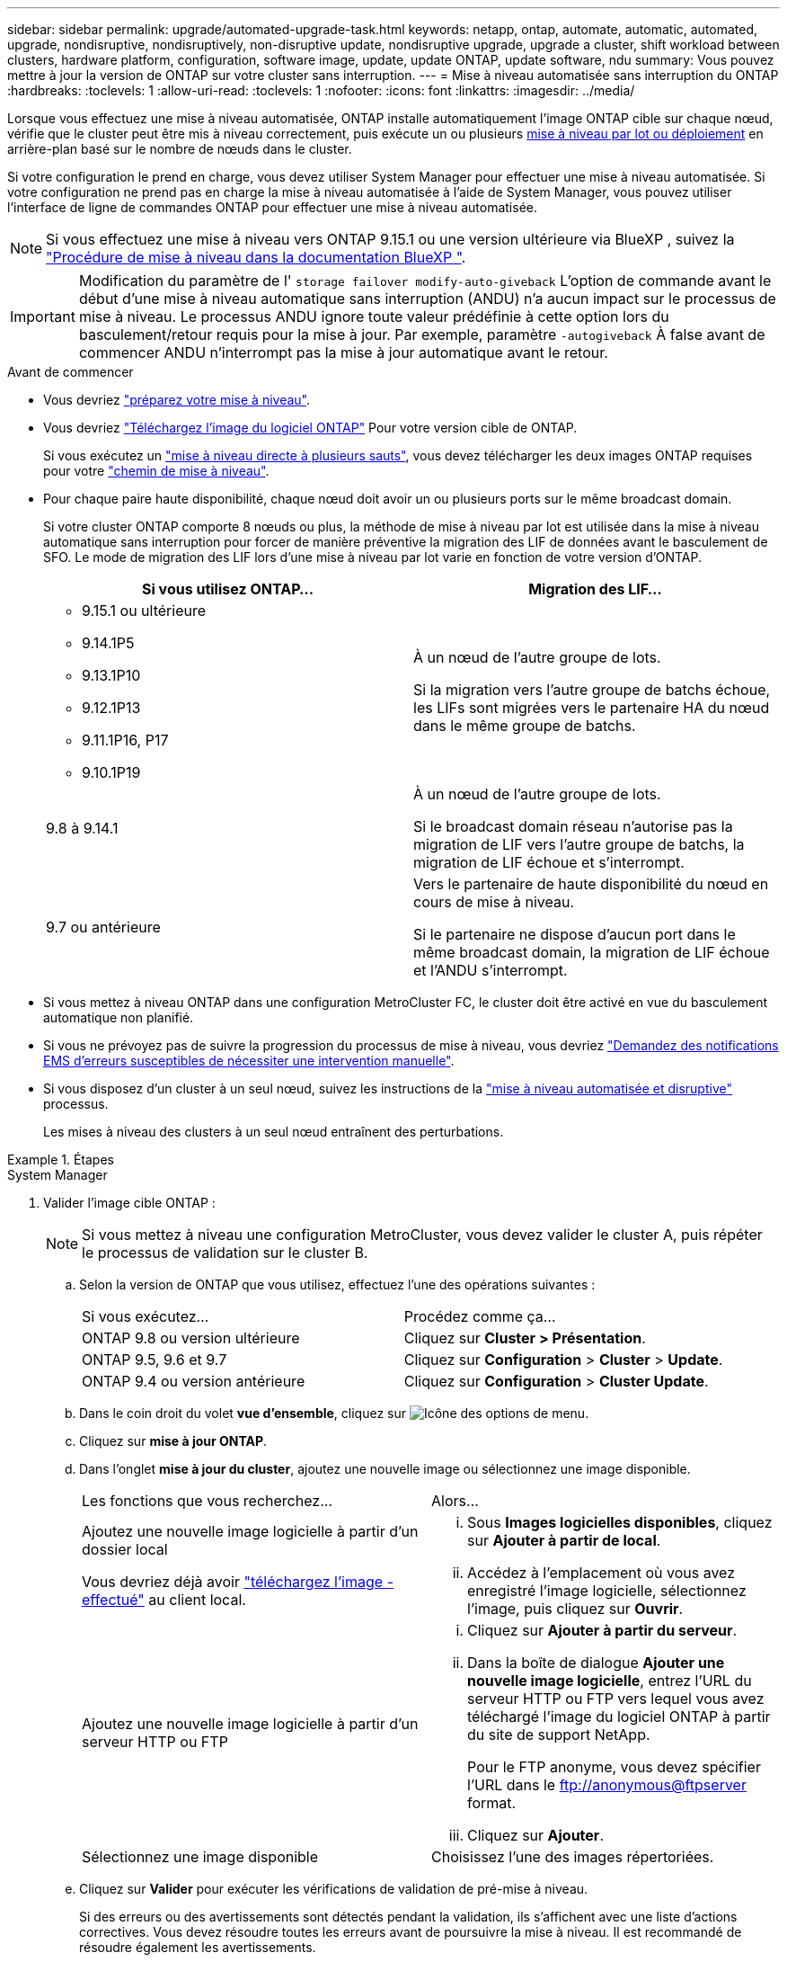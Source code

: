 ---
sidebar: sidebar 
permalink: upgrade/automated-upgrade-task.html 
keywords: netapp, ontap, automate, automatic, automated, upgrade, nondisruptive, nondisruptively, non-disruptive update, nondisruptive upgrade, upgrade a cluster, shift workload between clusters, hardware platform, configuration, software image, update, update ONTAP, update software, ndu 
summary: Vous pouvez mettre à jour la version de ONTAP sur votre cluster sans interruption. 
---
= Mise à niveau automatisée sans interruption du ONTAP
:hardbreaks:
:toclevels: 1
:allow-uri-read: 
:toclevels: 1
:nofooter: 
:icons: font
:linkattrs: 
:imagesdir: ../media/


[role="lead"]
Lorsque vous effectuez une mise à niveau automatisée, ONTAP installe automatiquement l'image ONTAP cible sur chaque nœud, vérifie que le cluster peut être mis à niveau correctement, puis exécute un ou plusieurs xref:concept_upgrade_methods.html[mise à niveau par lot ou déploiement] en arrière-plan basé sur le nombre de nœuds dans le cluster.

Si votre configuration le prend en charge, vous devez utiliser System Manager pour effectuer une mise à niveau automatisée.  Si votre configuration ne prend pas en charge la mise à niveau automatisée à l'aide de System Manager, vous pouvez utiliser l'interface de ligne de commandes ONTAP pour effectuer une mise à niveau automatisée.


NOTE: Si vous effectuez une mise à niveau vers ONTAP 9.15.1 ou une version ultérieure via BlueXP , suivez la link:https://docs.netapp.com/us-en/bluexp-software-updates/get-started/software-updates.html["Procédure de mise à niveau dans la documentation BlueXP "^].


IMPORTANT: Modification du paramètre de l' `storage failover modify-auto-giveback` L'option de commande avant le début d'une mise à niveau automatique sans interruption (ANDU) n'a aucun impact sur le processus de mise à niveau. Le processus ANDU ignore toute valeur prédéfinie à cette option lors du basculement/retour requis pour la mise à jour. Par exemple, paramètre `-autogiveback` À false avant de commencer ANDU n'interrompt pas la mise à jour automatique avant le retour.

.Avant de commencer
* Vous devriez link:prepare.html["préparez votre mise à niveau"].
* Vous devriez link:download-software-image.html["Téléchargez l'image du logiciel ONTAP"] Pour votre version cible de ONTAP.
+
Si vous exécutez un link:../upgrade/concept_upgrade_paths.html#types-of-upgrade-paths["mise à niveau directe à plusieurs sauts"], vous devez télécharger les deux images ONTAP requises pour votre link:../upgrade/concept_upgrade_paths.html#supported-upgrade-paths["chemin de mise à niveau"].

* Pour chaque paire haute disponibilité, chaque nœud doit avoir un ou plusieurs ports sur le même broadcast domain.
+
Si votre cluster ONTAP comporte 8 nœuds ou plus, la méthode de mise à niveau par lot est utilisée dans la mise à niveau automatique sans interruption pour forcer de manière préventive la migration des LIF de données avant le basculement de SFO.  Le mode de migration des LIF lors d'une mise à niveau par lot varie en fonction de votre version d'ONTAP.

+
[cols="2"]
|===
| Si vous utilisez ONTAP... | Migration des LIF... 


 a| 
** 9.15.1 ou ultérieure
** 9.14.1P5
** 9.13.1P10
** 9.12.1P13
** 9.11.1P16, P17
** 9.10.1P19

| À un nœud de l'autre groupe de lots.

Si la migration vers l'autre groupe de batchs échoue, les LIFs sont migrées vers le partenaire HA du nœud dans le même groupe de batchs. 


| 9.8 à 9.14.1 | À un nœud de l'autre groupe de lots.

Si le broadcast domain réseau n'autorise pas la migration de LIF vers l'autre groupe de batchs, la migration de LIF échoue et s'interrompt. 


| 9.7 ou antérieure | Vers le partenaire de haute disponibilité du nœud en cours de mise à niveau.

Si le partenaire ne dispose d'aucun port dans le même broadcast domain, la migration de LIF échoue et l'ANDU s'interrompt. 
|===
* Si vous mettez à niveau ONTAP dans une configuration MetroCluster FC, le cluster doit être activé en vue du basculement automatique non planifié.
* Si vous ne prévoyez pas de suivre la progression du processus de mise à niveau, vous devriez link:../error-messages/configure-ems-notifications-sm-task.html["Demandez des notifications EMS d'erreurs susceptibles de nécessiter une intervention manuelle"].
* Si vous disposez d'un cluster à un seul nœud, suivez les instructions de la link:../system-admin/single-node-clusters.html["mise à niveau automatisée et disruptive"] processus.
+
Les mises à niveau des clusters à un seul nœud entraînent des perturbations.



.Étapes
[role="tabbed-block"]
====
.System Manager
--
. Valider l'image cible ONTAP :
+

NOTE: Si vous mettez à niveau une configuration MetroCluster, vous devez valider le cluster A, puis répéter le processus de validation sur le cluster B.

+
.. Selon la version de ONTAP que vous utilisez, effectuez l'une des opérations suivantes :
+
|===


| Si vous exécutez... | Procédez comme ça... 


| ONTAP 9.8 ou version ultérieure  a| 
Cliquez sur *Cluster > Présentation*.



| ONTAP 9.5, 9.6 et 9.7  a| 
Cliquez sur *Configuration* > *Cluster* > *Update*.



| ONTAP 9.4 ou version antérieure  a| 
Cliquez sur *Configuration* > *Cluster Update*.

|===
.. Dans le coin droit du volet *vue d'ensemble*, cliquez sur image:icon_kabob.gif["Icône des options de menu"].
.. Cliquez sur *mise à jour ONTAP*.
.. Dans l'onglet *mise à jour du cluster*, ajoutez une nouvelle image ou sélectionnez une image disponible.
+
|===


| Les fonctions que vous recherchez... | Alors... 


 a| 
Ajoutez une nouvelle image logicielle à partir d'un dossier local

Vous devriez déjà avoir link:download-software-image.html["téléchargez l'image - effectué"] au client local.
 a| 
... Sous *Images logicielles disponibles*, cliquez sur *Ajouter à partir de local*.
... Accédez à l'emplacement où vous avez enregistré l'image logicielle, sélectionnez l'image, puis cliquez sur *Ouvrir*.




 a| 
Ajoutez une nouvelle image logicielle à partir d'un serveur HTTP ou FTP
 a| 
... Cliquez sur *Ajouter à partir du serveur*.
... Dans la boîte de dialogue *Ajouter une nouvelle image logicielle*, entrez l'URL du serveur HTTP ou FTP vers lequel vous avez téléchargé l'image du logiciel ONTAP à partir du site de support NetApp.
+
Pour le FTP anonyme, vous devez spécifier l'URL dans le ftp://anonymous@ftpserver[] format.

... Cliquez sur *Ajouter*.




 a| 
Sélectionnez une image disponible
 a| 
Choisissez l'une des images répertoriées.

|===
.. Cliquez sur *Valider* pour exécuter les vérifications de validation de pré-mise à niveau.
+
Si des erreurs ou des avertissements sont détectés pendant la validation, ils s'affichent avec une liste d'actions correctives. Vous devez résoudre toutes les erreurs avant de poursuivre la mise à niveau.  Il est recommandé de résoudre également les avertissements.



. Cliquez sur *Suivant*.
. Cliquez sur *mettre à jour*.
+
La validation est à nouveau effectuée. Les erreurs ou avertissements restants s'affichent avec une liste d'actions correctives.  Les erreurs doivent être corrigées avant de pouvoir procéder à la mise à niveau.  Si la validation est terminée avec des avertissements, vous corrigez les avertissements ou choisissez *mettre à jour avec des avertissements*.

+

NOTE: Par défaut, ONTAP utilise le link:concept_upgrade_methods.html["processus de mise à niveau par lot"] pour mettre à niveau les clusters avec huit nœuds ou plus.  À partir de ONTAP 9.10.1, si vous le souhaitez, vous pouvez sélectionner *mettre à jour une paire haute disponibilité à la fois* pour remplacer la valeur par défaut et demander à votre cluster de mettre à niveau une paire haute disponibilité à la fois à l'aide du processus de mise à niveau par déploiement.

+
Pour les configurations MetroCluster de plus de 2 nœuds, le processus de mise à niveau ONTAP démarre simultanément sur les paires haute disponibilité des deux sites.  Dans le cas d'une configuration MetroCluster à 2 nœuds, la mise à niveau commence par être démarrée sur le site sur lequel la mise à niveau n'est pas lancée. La mise à niveau sur le site restant commence une fois la première mise à niveau terminée.

. Si votre mise à niveau s'interrompt en raison d'une erreur, cliquez sur le message d'erreur pour afficher les détails, puis corrigez l'erreur et link:resume-upgrade-after-andu-error.html["reprenez la mise à niveau"].


.Une fois que vous avez terminé
Une fois la mise à niveau terminée, le nœud redémarre et vous êtes redirigé vers la page de connexion de System Manager. Si le redémarrage du nœud prend beaucoup de temps, vous devez actualiser votre navigateur.

--
.CLI
--
. Validez l'image logicielle cible ONTAP
+

NOTE: Si vous mettez à niveau une configuration MetroCluster, vous devez d'abord exécuter les étapes suivantes sur le cluster A, puis exécuter les mêmes étapes sur le cluster B.

+
.. Supprimez le pack logiciel ONTAP précédent :
+
[source, cli]
----
cluster image package delete -version <previous_ONTAP_Version>
----
.. Charger l'image logicielle ONTAP cible dans le référentiel de packages de clusters :
+
[source, cli]
----
cluster image package get -url location
----
+
[listing]
----
cluster1::> cluster image package get -url http://www.example.com/software/9.13.1/image.tgz

Package download completed.
Package processing completed.
----
+
Si vous exécutez un link:../upgrade/concept_upgrade_paths.html#types-of-upgrade-paths["mise à niveau directe à plusieurs sauts"], vous devez également charger le progiciel pour la version intermédiaire de ONTAP requise pour votre mise à niveau. Par exemple, si vous effectuez une mise à niveau de 9.8 vers 9.13.1, vous devez charger le progiciel pour ONTAP 9.12.1, puis utiliser la même commande pour charger le progiciel pour 9.13.1.

.. Vérifiez que le pack logiciel est disponible dans le référentiel du package de cluster :
+
[source, cli]
----
cluster image package show-repository
----
+
[listing]
----
cluster1::> cluster image package show-repository
Package Version  Package Build Time
---------------- ------------------
9.13.1              MM/DD/YYYY 10:32:15
----
.. Exécuter les vérifications automatiques préalables à la mise à niveau :
+
[source, cli]
----
cluster image validate -version <package_version_number>
----
+
Si vous exécutez un link:../upgrade/concept_upgrade_paths.html#types-of-upgrade-paths["mise à niveau directe à plusieurs sauts"], vous devez uniquement utiliser le package ONTAP cible pour vérification. Il n'est pas nécessaire de valider séparément l'image de mise à niveau intermédiaire. Par exemple, si vous effectuez une mise à niveau de 9.8 vers 9.13.1, utilisez le package 9.13.1 pour la vérification. Vous n'avez pas besoin de valider le package 9.12.1 séparément.

+
[listing]
----
cluster1::> cluster image validate -version 9.13.1

WARNING: There are additional manual upgrade validation checks that must be performed after these automated validation checks have completed...
----
.. Surveiller la progression de la validation :
+
[source, cli]
----
cluster image show-update-progress
----
.. Effectuez toutes les actions requises identifiées par la validation.
.. Si vous mettez à niveau une configuration MetroCluster, répétez les étapes ci-dessus sur le cluster B.


. Générer une estimation de mise à niveau logicielle :
+
[source, cli]
----
cluster image update -version <package_version_number> -estimate-only
----
+

NOTE: Si vous mettez à niveau une configuration MetroCluster, vous pouvez exécuter cette commande sur le cluster A ou le cluster B.  Vous n'avez pas besoin de l'exécuter sur les deux clusters.

+
L'estimation de la mise à niveau logicielle affiche des détails sur chaque composant à mettre à jour, ainsi que la durée estimée de la mise à niveau.

. Effectuez la mise à niveau logicielle :
+
[source, cli]
----
cluster image update -version <package_version_number>
----
+
** Si vous exécutez un link:../upgrade/concept_upgrade_paths.html#types-of-upgrade-paths["mise à niveau directe à plusieurs sauts"], utilisez la version ONTAP cible pour le numéro_version_paquet. Par exemple, si vous effectuez une mise à niveau de ONTAP 9.8 vers 9.13.1, utilisez 9.13.1 comme numéro_version_paquet.
** Par défaut, ONTAP utilise le link:concept_upgrade_methods.html["processus de mise à niveau par lot"] pour mettre à niveau les clusters avec huit nœuds ou plus.  Si vous le souhaitez, vous pouvez utiliser le `-force-rolling` paramètre permettant de remplacer le processus par défaut et de faire mettre votre cluster à niveau un nœud à la fois à l'aide du processus de mise à niveau par déploiement.
** À l'issue de chaque basculement et rétablissement, la mise à niveau attend 8 minutes pour que les applications client puissent restaurer les données après la pause des E/S qui a lieu lors du basculement et du rétablissement. Si votre environnement nécessite plus ou moins de temps pour la stabilisation du client, vous pouvez utiliser le `-stabilize-minutes` paramètre pour spécifier une durée de stabilisation différente.
** Pour les configurations MetroCluster avec 4 nœuds de plus, la mise à niveau automatisée démarre simultanément sur les paires haute disponibilité des deux sites.  Dans le cas d'une configuration MetroCluster à 2 nœuds, la mise à niveau commence sur le site où elle n'est pas initiée. La mise à niveau sur le site restant commence une fois la première mise à niveau terminée.


+
[listing]
----
cluster1::> cluster image update -version 9.13.1

Starting validation for this update. Please wait..

It can take several minutes to complete validation...

WARNING: There are additional manual upgrade validation checks...

Pre-update Check      Status     Error-Action
--------------------- ---------- --------------------------------------------
...
20 entries were displayed

Would you like to proceed with update ? {y|n}: y
Starting update...

cluster-1::>
----
. Afficher la progression de la mise à jour du cluster :
+
[source, cli]
----
cluster image show-update-progress
----
+
Si vous mettez à niveau une configuration MetroCluster à 4 ou 8 nœuds, le `cluster image show-update-progress` commande uniquement affiche la progression du nœud sur lequel vous exécutez la commande. Vous devez exécuter la commande sur chaque nœud pour voir la progression de chaque nœud.

. Vérifiez que la mise à niveau a été effectuée correctement sur chaque nœud.
+
[source, cli]
----
cluster image show-update-progress
----
+
[listing]
----
cluster1::> cluster image show-update-progress

                                             Estimated         Elapsed
Update Phase         Status                   Duration        Duration
-------------------- ----------------- --------------- ---------------
Pre-update checks    completed                00:10:00        00:02:07
Data ONTAP updates   completed                01:31:00        01:39:00
Post-update checks   completed                00:10:00        00:02:00
3 entries were displayed.

Updated nodes: node0, node1.
----
. Déclencher une notification AutoSupport :
+
[source, cli]
----
autosupport invoke -node * -type all -message "Finishing_NDU"
----
+
Si votre cluster n'est pas configuré pour envoyer des messages AutoSupport, une copie de la notification est enregistrée localement.

. Si vous mettez à niveau une configuration MetroCluster FC à 2 nœuds, vérifiez que le cluster est activé pour le basculement automatique non planifié.
+

NOTE: Si vous mettez à niveau une configuration standard, une configuration IP MetroCluster ou une configuration FC MetroCluster de plus de 2 nœuds, vous n'avez pas besoin d'effectuer cette étape.

+
.. Vérifier si le basculement automatique non planifié est activé :
+
[source, cli]
----
metrocluster show
----
+
Si le basculement automatique non planifié est activé, l'instruction suivante apparaît dans la sortie de la commande :

+
....
AUSO Failure Domain    auso-on-cluster-disaster
....
.. Si l'instruction n'apparaît pas dans la sortie, activez le basculement automatique non planifié :
+
[source, cli]
----
metrocluster modify -auto-switchover-failure-domain auso-on-cluster-disaster
----
.. Vérifier que le basculement automatique non planifié a été activé :
+
[source, cli]
----
metrocluster show
----




--
====


== Reprenez la mise à niveau du logiciel ONTAP après une erreur dans le processus de mise à niveau automatique

Si une mise à niveau automatique du logiciel ONTAP s'interrompt en raison d'une erreur, vous devez résoudre l'erreur et poursuivre la mise à niveau.  Une fois l'erreur résolue, vous pouvez choisir de poursuivre le processus de mise à niveau automatique ou de terminer le processus de mise à niveau manuellement. Si vous choisissez de poursuivre la mise à niveau automatique, n'effectuez aucune des étapes de mise à niveau manuellement.

.Étapes
[role="tabbed-block"]
====
.System Manager
--
. Selon la version de ONTAP que vous utilisez, effectuez l'une des opérations suivantes :
+
|===


| Si vous exécutez... | Alors... 


 a| 
ONTAP 9.8 ou version ultérieure
 a| 
Cliquez sur *Cluster* > *Présentation*



 a| 
ONTAP 9.7, 9.6 ou 9.5
 a| 
Cliquez sur *Configuration* > *Cluster* > *Update*.



 a| 
ONTAP 9.4 ou version antérieure
 a| 
** Cliquez sur *Configuration* > *Cluster Update*.
** Dans le coin droit du volet *vue d'ensemble*, cliquez sur les trois points verticaux bleus et sélectionnez *mise à jour ONTAP*.


|===
. Poursuivez la mise à niveau automatique ou annulez-la et continuez manuellement.
+
|===


| Les fonctions que vous recherchez... | Alors... 


 a| 
Reprenez la mise à niveau automatisée
 a| 
Cliquez sur *reprendre*.



 a| 
Annulez la mise à niveau automatique et continuez manuellement
 a| 
Cliquez sur *Annuler*.

|===


--
.CLI
--
. Afficher l'erreur de mise à niveau :
+
[source, cli]
----
cluster image show-update-progress
----
. Résolvez l'erreur.
. Reprendre la mise à niveau :
+
|===


| Les fonctions que vous recherchez... | Saisissez la commande suivante... 


 a| 
Reprenez la mise à niveau automatisée
 a| 
[source, cli]
----
cluster image resume-update
----


 a| 
Annulez la mise à niveau automatique et continuez manuellement
 a| 
[source, cli]
----
cluster image cancel-update
----
|===


--
====
.Une fois que vous avez terminé
link:task_what_to_do_after_upgrade.html["Effectuez des vérifications post-mise à niveau"].



== Vidéo : des mises à niveau simplifiées

Découvrez les fonctionnalités simplifiées de mise à niveau de ONTAP de System Manager dans ONTAP 9.8.

video::xwwX8vrrmIk[youtube,width=848,height=480]
.Informations associées
* https://aiq.netapp.com/["Lancez Active IQ"]
* https://docs.netapp.com/us-en/active-iq/["Documentation Active IQ"]

